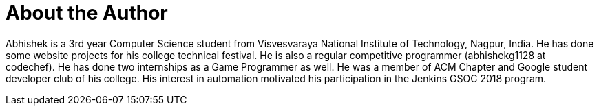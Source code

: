= About the Author
:page-layout: author
:page-author_name: Abhishek Gautam
:page-github: gautamabhishek46
:page-irc: abhishekg


Abhishek is a 3rd year Computer Science student from Visvesvaraya National
Institute of Technology, Nagpur, India. He has done some website projects for
his college technical festival. He is also a regular competitive programmer
(abhishekg1128 at codechef). He has done two internships as a Game Programmer
as well. He was a member of ACM Chapter and Google student developer club of his
college. His interest in automation motivated his participation in the Jenkins
GSOC 2018 program.